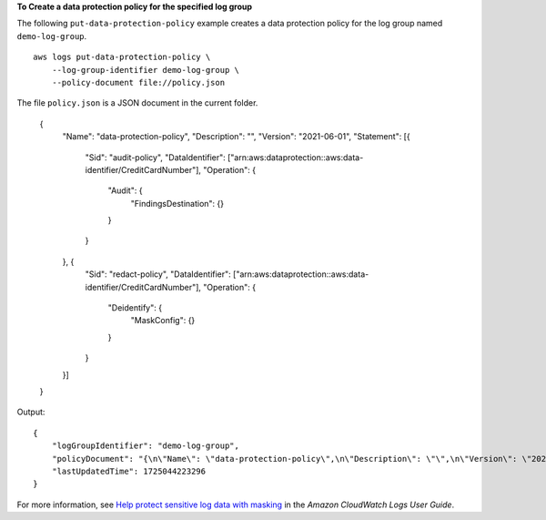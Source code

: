 **To Create a data protection policy for the specified log group**

The following ``put-data-protection-policy`` example creates a data protection policy for the log group named ``demo-log-group``. ::

    aws logs put-data-protection-policy \
        --log-group-identifier demo-log-group \
        --policy-document file://policy.json

The file ``policy.json`` is a JSON document in the current folder.

    {
        "Name": "data-protection-policy",
        "Description": "",
        "Version": "2021-06-01",
        "Statement": [{
            "Sid": "audit-policy",
            "DataIdentifier": ["arn:aws:dataprotection::aws:data-identifier/CreditCardNumber"],
            "Operation": {
                "Audit": {
                    "FindingsDestination": {}
                }
            }
        }, {
            "Sid": "redact-policy",
            "DataIdentifier": ["arn:aws:dataprotection::aws:data-identifier/CreditCardNumber"],
            "Operation": {
                "Deidentify": {
                    "MaskConfig": {}
                }
            }
        }]
    }

Output::

    {
        "logGroupIdentifier": "demo-log-group",
        "policyDocument": "{\n\"Name\": \"data-protection-policy\",\n\"Description\": \"\",\n\"Version\": \"2021-06-01\",\n\"Statement\": [{\n\"Sid\": \"audit-policy\",\n\"DataIdentifier\": [\"arn:aws:dataprotection::aws:data-identifier/CreditCardNumber\"],\n\"Operation\": {\n\"Audit\": {\n\"FindingsDestination\": {}\n}\n}\n}, {\n\"Sid\": \"redact-policy\",\n\"DataIdentifier\": [\"arn:aws:dataprotection::aws:data-identifier/CreditCardNumber\"],\n\"Operation\": {\n\"Deidentify\": {\n\"MaskConfig\": {}\n}\n}\n}]\n}\n",
        "lastUpdatedTime": 1725044223296
    }

For more information, see `Help protect sensitive log data with masking <https://docs.aws.amazon.com/AmazonCloudWatch/latest/logs/mask-sensitive-log-data.html>`__ in the *Amazon CloudWatch Logs User Guide*.